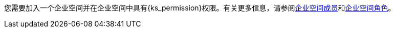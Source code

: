 // :ks_include_id: 05d7ebe027f04cc589e8baa04343e651
您需要加入一个企业空间并在企业空间中具有pass:a,q[{ks_permission}]权限。有关更多信息，请参阅xref:08-workspace-management/05-workspace-settings/03-workspace-members/[企业空间成员]和xref:08-workspace-management/05-workspace-settings/04-workspace-roles/[企业空间角色]。
